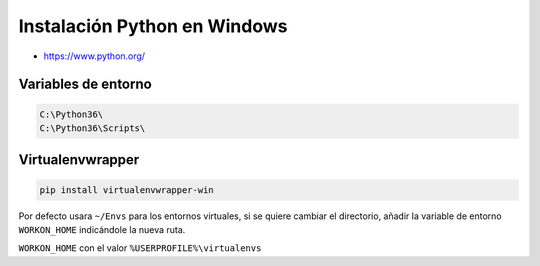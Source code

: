 .. _reference--windows-instalacion_python_windows:

#############################
Instalación Python en Windows
#############################

* https://www.python.org/

Variables de entorno
********************

.. code-block:: bash

    C:\Python36\
    C:\Python36\Scripts\

Virtualenvwrapper
*****************

.. code-block:: sh

    pip install virtualenvwrapper-win

Por defecto usara ``~/Envs`` para los entornos virtuales, si se quiere cambiar el directorio,
añadir la variable de entorno ``WORKON_HOME`` indicándole la nueva ruta.

``WORKON_HOME`` con el valor ``%USERPROFILE%\virtualenvs``